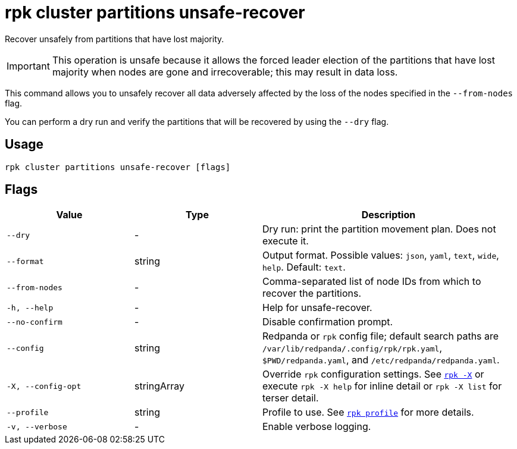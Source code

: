 = rpk cluster partitions unsafe-recover

Recover unsafely from partitions that have lost majority.

IMPORTANT: This operation is unsafe because it allows the forced leader election of the partitions that have lost majority when nodes are gone and irrecoverable; this may result in data loss.

This command allows you to unsafely recover all data adversely affected by the loss of the nodes specified in the `--from-nodes` flag. 

You can perform a dry run and verify the partitions that will be recovered by using the `--dry` flag.

== Usage

[,bash]
----
rpk cluster partitions unsafe-recover [flags]
----

== Flags

[cols="1m,1a,2a"]
|===
|*Value* |*Type* |*Description*

|--dry |- |Dry run: print the partition movement plan. Does not execute it.

|--format |string |Output format. Possible values: `json`, `yaml`, `text`, `wide`, `help`. Default: `text`.

|--from-nodes |- |Comma-separated list of node IDs from which to recover the partitions.

|-h, --help |- |Help for unsafe-recover.

|--no-confirm |- |Disable confirmation prompt.

|--config |string |Redpanda or `rpk` config file; default search paths are `/var/lib/redpanda/.config/rpk/rpk.yaml`, `$PWD/redpanda.yaml`, and `/etc/redpanda/redpanda.yaml`.


|-X, --config-opt |stringArray |Override `rpk` configuration settings. See xref:reference:rpk/rpk-x-options.adoc[`rpk -X`] or execute `rpk -X help` for inline detail or `rpk -X list` for terser detail.

|--profile |string |Profile to use. See xref:reference:rpk/rpk-profile.adoc[`rpk profile`] for more details.

|-v, --verbose |- |Enable verbose logging.
|===